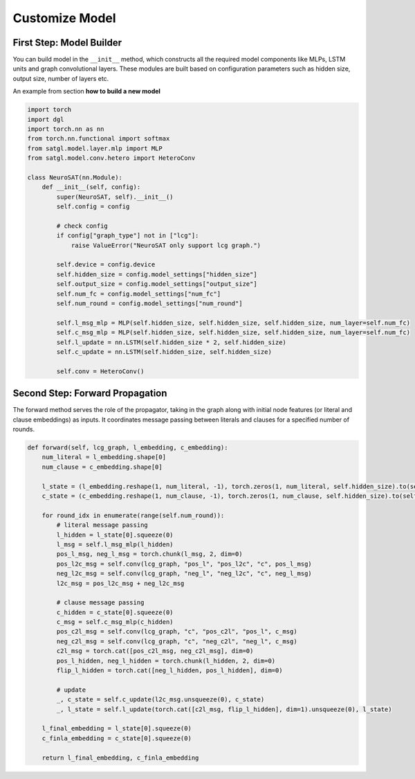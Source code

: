 .. _cus-models:

Customize Model
==================

First Step: Model Builder
-------------------------

You can build model in the ``__init__`` method, which constructs all the required model components like MLPs, LSTM units
and graph convolutional layers. These modules are built based on configuration parameters such as hidden size,
output size, number of layers etc.

An example from section **how to build a new model**

.. code:: python

    import torch
    import dgl
    import torch.nn as nn
    from torch.nn.functional import softmax
    from satgl.model.layer.mlp import MLP
    from satgl.model.conv.hetero import HeteroConv

    class NeuroSAT(nn.Module):
        def __init__(self, config):
            super(NeuroSAT, self).__init__()
            self.config = config

            # check config
            if config["graph_type"] not in ["lcg"]:
                raise ValueError("NeuroSAT only support lcg graph.")

            self.device = config.device
            self.hidden_size = config.model_settings["hidden_size"]
            self.output_size = config.model_settings["output_size"]
            self.num_fc = config.model_settings["num_fc"]
            self.num_round = config.model_settings["num_round"]

            self.l_msg_mlp = MLP(self.hidden_size, self.hidden_size, self.hidden_size, num_layer=self.num_fc)
            self.c_msg_mlp = MLP(self.hidden_size, self.hidden_size, self.hidden_size, num_layer=self.num_fc)
            self.l_update = nn.LSTM(self.hidden_size * 2, self.hidden_size)
            self.c_update = nn.LSTM(self.hidden_size, self.hidden_size)

            self.conv = HeteroConv()

Second Step: Forward Propagation
---------------------------------

The forward method serves the role of the propagator, taking in the graph along with initial node features (or literal and clause
embeddings) as inputs. It coordinates message passing between literals and clauses for a specified number of rounds.

.. code:: python

        def forward(self, lcg_graph, l_embedding, c_embedding):
            num_literal = l_embedding.shape[0]
            num_clause = c_embedding.shape[0]

            l_state = (l_embedding.reshape(1, num_literal, -1), torch.zeros(1, num_literal, self.hidden_size).to(self.device))
            c_state = (c_embedding.reshape(1, num_clause, -1), torch.zeros(1, num_clause, self.hidden_size).to(self.device))

            for round_idx in enumerate(range(self.num_round)):
                # literal message passing
                l_hidden = l_state[0].squeeze(0)
                l_msg = self.l_msg_mlp(l_hidden)
                pos_l_msg, neg_l_msg = torch.chunk(l_msg, 2, dim=0)
                pos_l2c_msg = self.conv(lcg_graph, "pos_l", "pos_l2c", "c", pos_l_msg)
                neg_l2c_msg = self.conv(lcg_graph, "neg_l", "neg_l2c", "c", neg_l_msg)
                l2c_msg = pos_l2c_msg + neg_l2c_msg

                # clause message passing
                c_hidden = c_state[0].squeeze(0)
                c_msg = self.c_msg_mlp(c_hidden)
                pos_c2l_msg = self.conv(lcg_graph, "c", "pos_c2l", "pos_l", c_msg)
                neg_c2l_msg = self.conv(lcg_graph, "c", "neg_c2l", "neg_l", c_msg)
                c2l_msg = torch.cat([pos_c2l_msg, neg_c2l_msg], dim=0)
                pos_l_hidden, neg_l_hidden = torch.chunk(l_hidden, 2, dim=0)
                flip_l_hidden = torch.cat([neg_l_hidden, pos_l_hidden], dim=0)

                # update
                _, c_state = self.c_update(l2c_msg.unsqueeze(0), c_state)
                _, l_state = self.l_update(torch.cat([c2l_msg, flip_l_hidden], dim=1).unsqueeze(0), l_state)

            l_final_embedding = l_state[0].squeeze(0)
            c_finla_embedding = c_state[0].squeeze(0)

            return l_final_embedding, c_finla_embedding

